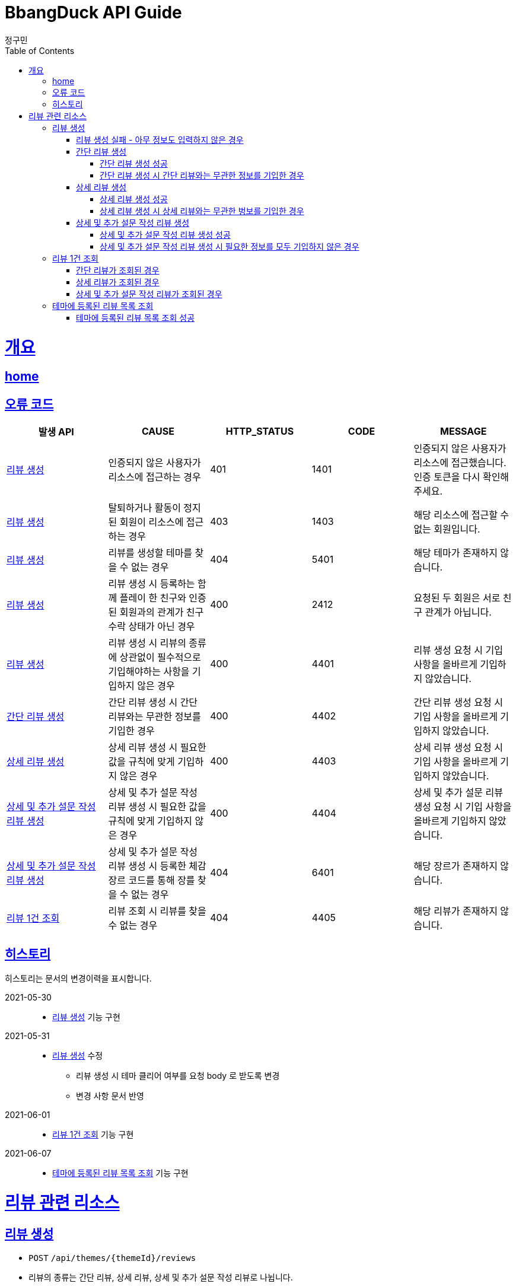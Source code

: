 = BbangDuck API Guide
정구민;
:doctype: book
:icons: font
:source-highlighter: highlightjs
:toc: left
:toclevels: 4
:sectlinks:
:operation-curl-request-title: Example request
:operation-http-response-title: Example response
:docinfo: shared-head

[[overview]]
= 개요
== link:/docs/index.html[home]
== 오류 코드

|===
| 발생 API | CAUSE | HTTP_STATUS |CODE | MESSAGE

| <<resources-create-review>>
| 인증되지 않은 사용자가 리소스에 접근하는 경우
| 401
| 1401
| 인증되지 않은 사용자가 리소스에 접근했습니다. 인증 토큰을 다시 확인해 주세요.

| <<resources-create-review>>
| 탈퇴하거나 활동이 정지된 회원이 리소스에 접근하는 경우
| 403
| 1403
| 해당 리소스에 접근할 수 없는 회원입니다.

| <<resources-create-review>>
| 리뷰를 생성할 테마를 찾을 수 없는 경우
| 404
| 5401
| 해당 테마가 존재하지 않습니다.

| <<resources-create-review>>
| 리뷰 생성 시 등록하는 함께 플레이 한 친구와 인증된 회원과의 관계가 친구 수락 상태가 아닌 경우
| 400
| 2412
| 요청된 두 회원은 서로 친구 관계가 아닙니다.

| <<resources-create-review>>
| 리뷰 생성 시 리뷰의 종류에 상관없이 필수적으로 기입해야하는 사항을 기입하지 않은 경우
| 400
| 4401
| 리뷰 생성 요청 시 기입 사항을 올바르게 기입하지 않았습니다.

| <<resources-create-simple-review>>
| 간단 리뷰 생성 시 간단 리뷰와는 무관한 정보를 기입한 경우
| 400
| 4402
| 간단 리뷰 생성 요청 시 기입 사항을 올바르게 기입하지 않았습니다.

| <<resources-create-detail-review>>
| 상세 리뷰 생성 시 필요한 값을 규칙에 맞게 기입하지 않은 경우
| 400
| 4403
| 상세 리뷰 생성 요청 시 기입 사항을 올바르게 기입하지 않았습니다.

| <<resources-create-deep-review>>
| 상세 및 추가 설문 작성 리뷰 생성 시 필요한 값을 규칙에 맞게 기입하지 않은 경우
| 400
| 4404
| 상세 및 추가 설문 리뷰 생성 요청 시 기입 사항을 올바르게 기입하지 않았습니다.

| <<resources-create-deep-review>>
| 상세 및 추가 설문 작성 리뷰 생성 시 등록한 체감 장르 코드를 통해 장를 찾을 수 없는 경우
| 404
| 6401
| 해당 장르가 존재하지 않습니다.

| <<resources-get-an-review>>
| 리뷰 조회 시 리뷰를 찾을 수 없는 경우
| 404
| 4405
| 해당 리뷰가 존재하지 않습니다.

|===

== 히스토리

히스토리는 문서의 변경이력을 표시합니다.

2021-05-30:::
* <<resources-create-review>> 기능 구현

2021-05-31:::
* <<resources-create-review>> 수정
** 리뷰 생성 시 테마 클리어 여부를 요청 body 로 받도록 변경
** 변경 사항 문서 반영

2021-06-01:::
* <<resources-get-an-review>> 기능 구현

2021-06-07:::
* <<resources-get-theme-review-list>> 기능 구현

[[resources-review]]
= 리뷰 관련 리소스

[[resources-create-review]]
== 리뷰 생성

* `POST` `/api/themes/{themeId}/reviews`

* 리뷰의 종류는 간단 리뷰, 상세 리뷰, 상세 및 추가 설문 작성 리뷰로 나뉩니다.
** 3 종류의 리뷰 생성을 하나의 API 요청을 통해 관리합니다.
** 각 리뷰의 종류에 따라 입력 규칙이 달라집니다.

* 인증된 회원이 테마에 대한 리뷰를 생성합니다.
** 리뷰를 작성하는 회원에 대한 정보는 X-AUTH-TOKEN 을 통해서 얻어집니다.
** 인증되지 않은 사용자는 해당 리소스에 접근이 불가능합니다.

* 요청이 성공하면 status, message 가 응됩니다. 별도의 data 는 응답되지 않습니다.
** 생성된 리뷰에 대한 정보를 조회하려면 리뷰 조회 리소스를 통해 조회하면 됩니다.
** 응답 Header 에 Location 부분에 리뷰 조회 API 요청에 대한 URL 값이 있습니다.

* 리뷰에 함께한 친구를 등록할 경우 인증된 회원과 실제 친구 관계인 회원이 아니면 해당 요청은 실패합니다.

* 리뷰에 이미지를 등록할 경우 이미지 파일 업로드 리소스를 통해 이미지 파일을 업로드 하고, 해당 요청에 응답으로 나온 파일 정보를 통해
리뷰에 등록힐 이미지 파일에 대한 정보를 기입합니다.

[[resources-create-review-empty]]
==== 리뷰 생성 실패 - 아무 정보도 입력하지 않은 경우

* 응답 HttpStatus : `400 Bad Request`

operation::create-review-empty[snippets='response-fields,curl-request,http-response']

[[resources-create-simple-review]]
=== 간단 리뷰 생성

* 간단 리뷰 생성의 경우 Review Type 을 `SIMPLE` 로 기입해야 합니다.

* 간단 리뷰 생성의 경우 리뷰 타입, 테마 클리어 여부, 테마 클리어 시간, 힌트 사용 개수, 테마 평점, 함께 플레이한 친구 ID 목록 만을 기입할 수 있습니다.
** 함께 플레이한 친구 ID 목록은 기입하지 않아도 상관없으나, 다른 정보는 반드시 기입해야 합니다.

[[resources-create-simple-review-success]]
==== 간단 리뷰 생성 성공

* 응답 HttpStatus : `201 Created`

operation::create-simple-review-success[snippets='request-headers,request-fields,response-fields,curl-request,http-response']

[[resources-create-simple-review-request-over-data]]
==== 간단 리뷰 생성 시 간단 리뷰와는 무관한 정보를 기입한 경우

* 응답 HttpStatus : `400 Bad Request`

* Review Type 이 `SIMPLE` 일 경우 상세 리뷰나, 추가 설문 리뷰에 해당하는 정보를 기입하면 요청에 실패합니다.

operation::create-simple-review-request-over-data[snippets='response-fields,curl-request,http-response']

[[resources-create-detail-review]]
=== 상세 리뷰 생성

* 상세 리뷰 생성의 경우 Review Type 을 `DETAIL` 로 기입해야 합니다.

* 상세 리뷰 생성의 경우 리뷰 타입, 테마 클리어 여부, 테마 클리어 시간, 힌트 사용 개수, 테마 평점, 함께 플레이한 친구 ID 목록, 이미지 파일 목록에 대한 정보, 코멘트 만을 기입할 수 있습니다.
** 함께 플레이한 친구 ID 목록과 이미지 파일에 대한 정보는 기입하지 않아도 상관없으나, 다른 정보는 반드시 기입해야 합니다.

[[resources-create-detail-review-success]]
==== 상세 리뷰 생성 성공

* 응답 HttpStatus : `201 Created`

operation::create-detail-review-success[snippets='request-headers,request-fields,response-fields,curl-request,http-response']

[[resources-create-detail-review-request-over-data]]
==== 상세 리뷰 생성 시 상세 리뷰와는 무관한 벙보를 기입한 경우

* 응답 HttpStatus : `400 Bad Request`

* 상세 리뷰 생성 시 상세 리뷰에 대한 입력 규칙을 맞추지 않은 대표적인 예시입니다.

* 해당 요청 외에 다른 경우에도 해당 응답이 발생합니다.
** 코멘트에 대한 정보를 기입하지 않은 경우
** 이미지 파일 목록 등록 시, 파일 저장소 ID 는 기입하였으나, 파일 이름을 기입하지 않은 경우
** 이미지 파일 목록 등록 시, 파일 이름은 기입하였으나, 파일 저장소 ID 는 기입하지 않은 경우

operation::create-detail-review-request-over-data[snippets='response-fields,curl-request,http-response']


[[resources-create-deep-review]]
=== 상세 및 추가 설문 작성 리뷰 생성

* 상세 및 추가 설문 작성 리뷰 생성의 경우 Review Type 을 `DEEP` 로 기입해야 합니다.

* 함께 플레이한 친구 ID 목록과 이미지 파일에 대한 정보는 외에는 모두 기입해야 합니다.

[[resources-create-deep-review-success]]
==== 상세 및 추가 설문 작성 리뷰 생성 성공

* 응답 HttpStatus : `201 Created`

operation::create-deep-review-success[snippets='request-headers,request-fields,response-fields,curl-request,http-response']

[[resources-create-deep-review-not-deep]]
==== 상세 및 추가 설문 작성 리뷰 생성 시 필요한 정보를 모두 기입하지 않은 경우

* 응답 HttpStatus : `400 Bad Request`

* 상세 및 추가 설문 작성 리뷰를 생성할 경우 이미지 파일에 대한 정보, 친구 목록에 대한 정보를 제외한 모든 정보를 기입해야 합니다.

operation::create-deep-review-not-deep[snippets='response-fields,curl-request,http-response']

[[resources-get-an-review]]
== 리뷰 1건 조회

* `GET` `/api/reviews/{reviewId}`

* 리뷰 조회의 경우 조회의 결과로 간단 리뷰, 상세 리뷰, 상세 및 추가 설문 리뷰가 다른 응답 형태로 나타날 수 있습니다.

* 간단 리뷰의 경우 `ReviewType` 은 `SIMPLE`, 상세 리뷰의 경우 `ReviewType` 은 `DETAIL`, 상세 및 추가 설문 작성 리뷰의 경우 `ReviewType` 은 `DEEP`
의 값으로 나타납니다.

* 리뷰 조회의 경우 인증되지 않은 사용자도 리뷰를 조회할 수 있습니다.
** 다만 인증되지 않은 사용자의 경우 리뷰에 좋아요를 등록하는 등의 요청을 하기 위해서는 인증의 단계를 거쳐야 합니다.
** 인증되지 않은 회원의 `myReview` 는 `false`, `like` 도 `false` 가 나타납니다.

* 인증된 회원이 자신이 생성한 리뷰를 조회하는 경우 `myReview` 는 `true` 가 됩니다.
** 자신이 생성한 리뷰에 대해서는 좋아요를 등록하는 등의 요청이 불가능합니다.
** 자신이 생성한 리뷰는 좋아요 버튼이 나오지 않도록 하는 등의 구현이 가능할 것 입니다.

* 인증된 회원이 다른 회원이 생성한 리뷰를 조회하는 경우 리뷰에 좋아요를 등록하는 등의 요청을 수행할 수 있습니다.
** 인증된 회원이 해당 리뷰에 좋아요를 등록했을 경우, `like` 는 `true` 가 나타납니다.
** 인증된 회원이 해당 리뷰에 좋아요를 등록하지 않았을 경우, `like` 는 `false` 가 나타납니다.

[[resources-get-simple-review]]
=== 간단 리뷰가 조회된 경우

* 응답 HttpStatus : `200 OK`

* ReviewType : `SIMPLE`

* 아래의 예시는 리뷰를 생성한 회원 A 가 있고, 리뷰를 조회하는 회원 B 가 있는 상황입니다.

* B 는 A 가 생성한 리뷰에 좋아요를 등록한 상황입니다.
* `myReview` 는 `false`, `like` 는 `true` 가 나오게 됩니다.

NOTE: 상세 리뷰, 상세 및 추가 설문 리뷰 또한 위의 상황을 가정합니다.

operation::get-simple-review-of-different-member-success[snippets='request-headers,response-fields,curl-request,http-response']

[[resources-get-detail-review]]
=== 상세 리뷰가 조회된 경우

* 응답 HttpStatus : `200 OK`

* ReviewType : `DETAIL`

operation::get-detail-review-of-different-member-success[snippets='request-headers,response-fields,curl-request,http-response']

[[resources-get-deep-review]]
=== 상세 및 추가 설문 작성 리뷰가 조회된 경우

* 응답 HttpStatus : `200 OK`

* ReviewType : `DEEP`

operation::get-deep-review-of-different-member-success[snippets='request-headers,response-fields,curl-request,http-response']

[[resources-get-theme-review-list]]
== 테마에 등록된 리뷰 목록 조회

* `get` `/api/themes/{themeId}/reviews?{parameters}`

* 테마에 등록된 리뷰 목록 조회의 경우, 간단 리뷰, 상세 리뷰, 상세 및 추가 설문 작성 리뷰가 모두 응답됩니다.
** 세 Review Type 에 따라 다른 응답 형태를 띕니다. (나타내는 데이터의 양이 다름)

NOTE: 각 응답 형태에 대한 부분은 리뷰 1건 조회 리소스를 참고하세요.

* 해당 리소스는 인증되지 않은 사용자도 접근이 가능합니다.

* 인증된 사용자는 리뷰 목록 조회 중 해당 리뷰가 자신이 생성한 리뷰인지, 다른 회원이 생성한 리뷰인지를
`myReview` 를 통해 알 수 있습니다.
** 자신이 생성한 리뷰는 `myReview` 가 `true`, 다른 회원이 생성한 리뷰는 `myReview` 가 `false` 로 나타납니다.

* 리뷰 목록 조회에 성공한 경우, 간단한 페이징 정보와 이전, 다음 페이지 요청에 해당하는 URL 을 응답 받습니다.
** 총 페이지 개수 기준 이전 페이지가 없다면 (이전 페이지가 0 페이지 이거나, 아예 잘못된 요청을 통해 이전 페이지가 총 페이지 수 보다 클 경우)
`prevPageUrl` 은 `null` 이 나옵니다.
** 마찬가지로 총 페이지 개수 기준 다음 페이지가 없다면 (다음 페이지가 총 페이지 수 보다 클 경우) `nextPageUrl` 은 `null` 이 나옵니다.


[[resources-get-theme-review-list-success]]
=== 테마에 등록된 리뷰 목록 조회 성공

응답 HttpStatus : `200 OK`

operation::get-theme-review-list-success[snippets='request-headers,request-parameters,response-fields,curl-request,http-response']



